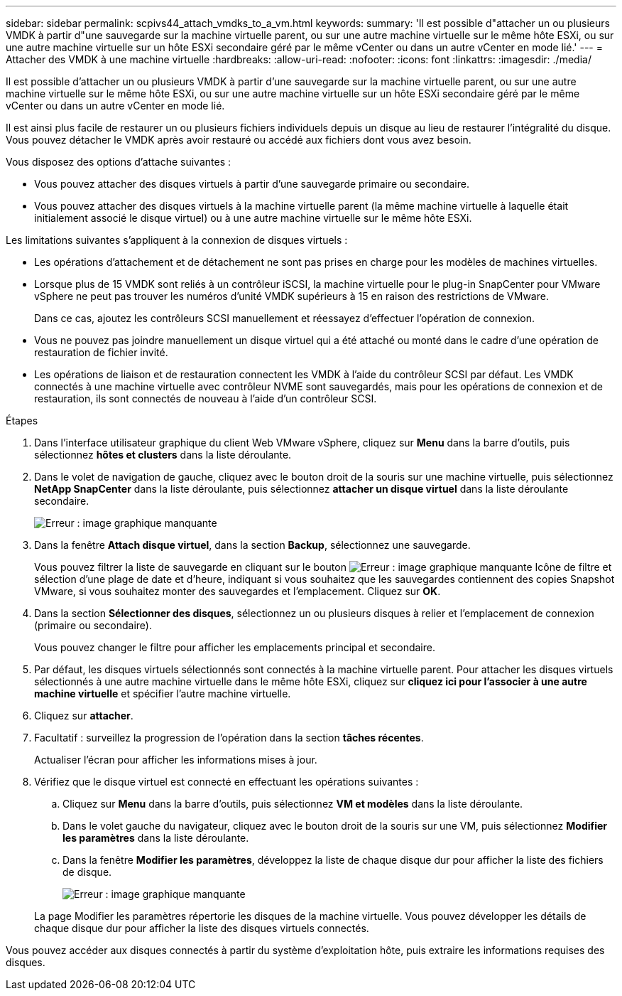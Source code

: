 ---
sidebar: sidebar 
permalink: scpivs44_attach_vmdks_to_a_vm.html 
keywords:  
summary: 'Il est possible d"attacher un ou plusieurs VMDK à partir d"une sauvegarde sur la machine virtuelle parent, ou sur une autre machine virtuelle sur le même hôte ESXi, ou sur une autre machine virtuelle sur un hôte ESXi secondaire géré par le même vCenter ou dans un autre vCenter en mode lié.' 
---
= Attacher des VMDK à une machine virtuelle
:hardbreaks:
:allow-uri-read: 
:nofooter: 
:icons: font
:linkattrs: 
:imagesdir: ./media/


[role="lead"]
Il est possible d'attacher un ou plusieurs VMDK à partir d'une sauvegarde sur la machine virtuelle parent, ou sur une autre machine virtuelle sur le même hôte ESXi, ou sur une autre machine virtuelle sur un hôte ESXi secondaire géré par le même vCenter ou dans un autre vCenter en mode lié.

Il est ainsi plus facile de restaurer un ou plusieurs fichiers individuels depuis un disque au lieu de restaurer l'intégralité du disque. Vous pouvez détacher le VMDK après avoir restauré ou accédé aux fichiers dont vous avez besoin.

Vous disposez des options d'attache suivantes :

* Vous pouvez attacher des disques virtuels à partir d'une sauvegarde primaire ou secondaire.
* Vous pouvez attacher des disques virtuels à la machine virtuelle parent (la même machine virtuelle à laquelle était initialement associé le disque virtuel) ou à une autre machine virtuelle sur le même hôte ESXi.


Les limitations suivantes s'appliquent à la connexion de disques virtuels :

* Les opérations d'attachement et de détachement ne sont pas prises en charge pour les modèles de machines virtuelles.
* Lorsque plus de 15 VMDK sont reliés à un contrôleur iSCSI, la machine virtuelle pour le plug-in SnapCenter pour VMware vSphere ne peut pas trouver les numéros d'unité VMDK supérieurs à 15 en raison des restrictions de VMware.
+
Dans ce cas, ajoutez les contrôleurs SCSI manuellement et réessayez d'effectuer l'opération de connexion.

* Vous ne pouvez pas joindre manuellement un disque virtuel qui a été attaché ou monté dans le cadre d'une opération de restauration de fichier invité.
* Les opérations de liaison et de restauration connectent les VMDK à l'aide du contrôleur SCSI par défaut. Les VMDK connectés à une machine virtuelle avec contrôleur NVME sont sauvegardés, mais pour les opérations de connexion et de restauration, ils sont connectés de nouveau à l'aide d'un contrôleur SCSI.


.Étapes
. Dans l'interface utilisateur graphique du client Web VMware vSphere, cliquez sur *Menu* dans la barre d'outils, puis sélectionnez *hôtes et clusters* dans la liste déroulante.
. Dans le volet de navigation de gauche, cliquez avec le bouton droit de la souris sur une machine virtuelle, puis sélectionnez *NetApp SnapCenter* dans la liste déroulante, puis sélectionnez *attacher un disque virtuel* dans la liste déroulante secondaire.
+
image:scpivs44_image22.png["Erreur : image graphique manquante"]

. Dans la fenêtre *Attach disque virtuel*, dans la section *Backup*, sélectionnez une sauvegarde.
+
Vous pouvez filtrer la liste de sauvegarde en cliquant sur le bouton image:scpivs44_image41.png["Erreur : image graphique manquante"] Icône de filtre et sélection d'une plage de date et d'heure, indiquant si vous souhaitez que les sauvegardes contiennent des copies Snapshot VMware, si vous souhaitez monter des sauvegardes et l'emplacement. Cliquez sur *OK*.

. Dans la section *Sélectionner des disques*, sélectionnez un ou plusieurs disques à relier et l'emplacement de connexion (primaire ou secondaire).
+
Vous pouvez changer le filtre pour afficher les emplacements principal et secondaire.

. Par défaut, les disques virtuels sélectionnés sont connectés à la machine virtuelle parent. Pour attacher les disques virtuels sélectionnés à une autre machine virtuelle dans le même hôte ESXi, cliquez sur *cliquez ici pour l'associer à une autre machine virtuelle* et spécifier l'autre machine virtuelle.
. Cliquez sur *attacher*.
. Facultatif : surveillez la progression de l'opération dans la section *tâches récentes*.
+
Actualiser l'écran pour afficher les informations mises à jour.

. Vérifiez que le disque virtuel est connecté en effectuant les opérations suivantes :
+
.. Cliquez sur *Menu* dans la barre d'outils, puis sélectionnez *VM et modèles* dans la liste déroulante.
.. Dans le volet gauche du navigateur, cliquez avec le bouton droit de la souris sur une VM, puis sélectionnez *Modifier les paramètres* dans la liste déroulante.
.. Dans la fenêtre *Modifier les paramètres*, développez la liste de chaque disque dur pour afficher la liste des fichiers de disque.
+
image:scpivs44_image23.png["Erreur : image graphique manquante"]

+
La page Modifier les paramètres répertorie les disques de la machine virtuelle. Vous pouvez développer les détails de chaque disque dur pour afficher la liste des disques virtuels connectés.





Vous pouvez accéder aux disques connectés à partir du système d'exploitation hôte, puis extraire les informations requises des disques.
